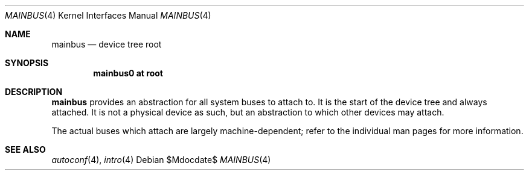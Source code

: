 .\"	$OpenBSD: src/share/man/man4/mainbus.4,v 1.2 2007/05/31 19:19:50 jmc Exp $
.\"
.\" Copyright (c) 2006 Jason McIntyre <jmc@openbsd.org>
.\"
.\" Permission to use, copy, modify, and distribute this software for any
.\" purpose with or without fee is hereby granted, provided that the above
.\" copyright notice and this permission notice appear in all copies.
.\"
.\" THE SOFTWARE IS PROVIDED "AS IS" AND THE AUTHOR DISCLAIMS ALL WARRANTIES
.\" WITH REGARD TO THIS SOFTWARE INCLUDING ALL IMPLIED WARRANTIES OF
.\" MERCHANTABILITY AND FITNESS. IN NO EVENT SHALL THE AUTHOR BE LIABLE FOR
.\" ANY SPECIAL, DIRECT, INDIRECT, OR CONSEQUENTIAL DAMAGES OR ANY DAMAGES
.\" WHATSOEVER RESULTING FROM LOSS OF USE, DATA OR PROFITS, WHETHER IN AN
.\" ACTION OF CONTRACT, NEGLIGENCE OR OTHER TORTIOUS ACTION, ARISING OUT OF
.\" OR IN CONNECTION WITH THE USE OR PERFORMANCE OF THIS SOFTWARE.
.\"
.Dd $Mdocdate$
.Dt MAINBUS 4
.Os
.Sh NAME
.Nm mainbus
.Nd device tree root
.Sh SYNOPSIS
.Cd "mainbus0 at root"
.Sh DESCRIPTION
.Nm
provides an abstraction for all system buses to attach to.
It is the start of the device tree and always attached.
It is not a physical device as such,
but an abstraction to which other devices may attach.
.Pp
The actual buses which attach are largely machine-dependent;
refer to the individual man pages for more information.
.Sh SEE ALSO
.Xr autoconf 4 ,
.Xr intro 4
